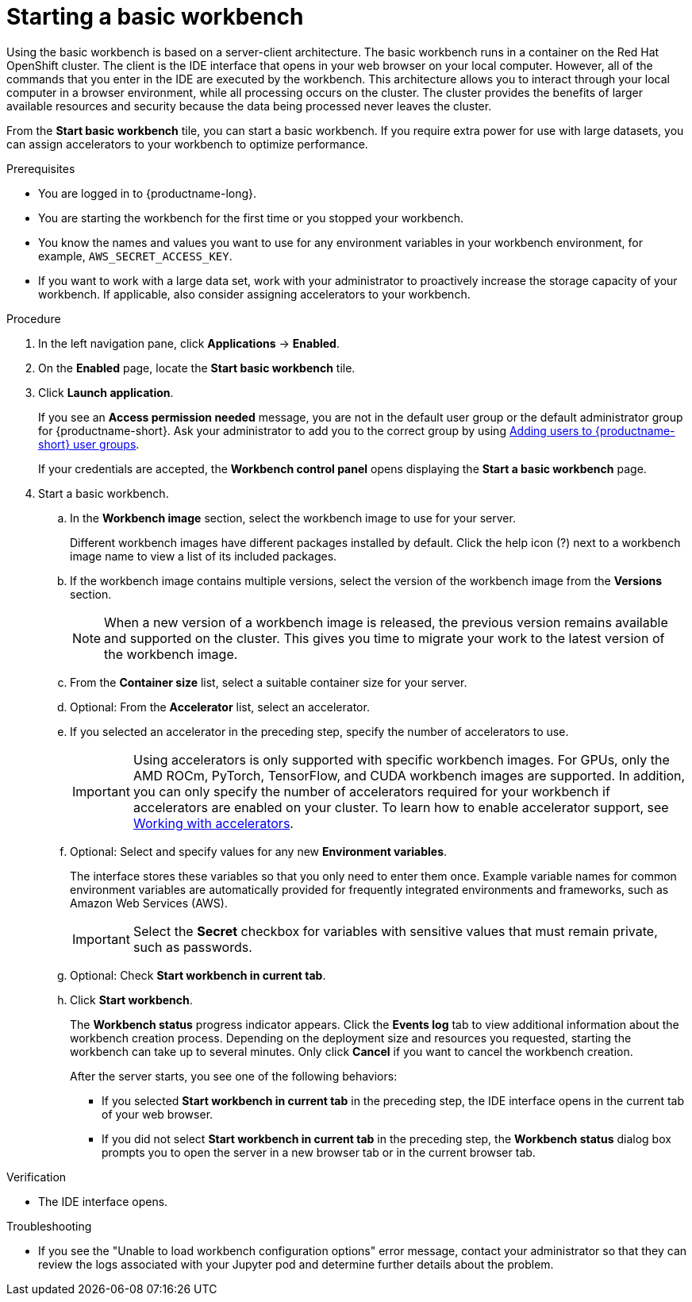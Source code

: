 :_module-type: PROCEDURE

[id='starting-a-jupyter-notebook-server_{context}']
= Starting a basic workbench

[role='_abstract']
Using the basic workbench is based on a server-client architecture. The basic workbench runs in a container on the Red Hat OpenShift cluster. The client is the IDE interface that opens in your web browser on your local computer. However, all of the commands that you enter in the IDE are executed by the workbench. This architecture allows you to interact through your local computer in a browser environment, while all processing occurs on the cluster. The cluster provides the benefits of larger available resources and security because the data being processed never leaves the cluster.

From the *Start basic workbench* tile, you can start a basic workbench. If you require extra power for use with large datasets, you can assign accelerators to your workbench to optimize performance. 

.Prerequisites
* You are logged in to {productname-long}.
* You are starting the workbench for the first time or you stopped your workbench.
* You know the names and values you want to use for any environment variables in your workbench environment, for example, `AWS_SECRET_ACCESS_KEY`.
* If you want to work with a large data set, work with your administrator to proactively increase the storage capacity of your workbench. If applicable, also consider assigning accelerators to your workbench. 

.Procedure

. In the left navigation pane, click *Applications* -> *Enabled*.
. On the *Enabled* page, locate the *Start basic workbench* tile.

. Click *Launch application*.
+
If you see an *Access permission needed* message, you are not in the default user group or the default administrator group for {productname-short}.
ifndef::upstream[]
Ask your administrator to add you to the correct group by using link:{rhoaidocshome}{default-format-url}/managing_openshift_ai/managing-users-and-groups#adding-users-to-user-groups_managing-rhoai[Adding users to {productname-short} user groups].
endif::[]
ifdef::upstream[]
Ask your administrator to add you to the correct group.
endif::[]
+
If your credentials are accepted, the *Workbench control panel* opens displaying the *Start a basic workbench* page.
. Start a basic workbench.

.. In the *Workbench image* section, select the workbench image to use for your server. 
+
Different workbench images have different packages installed by default. Click the help icon (?) next to a workbench image name to view a list of its included packages.

.. If the workbench image contains multiple versions, select the version of the workbench image from the *Versions* section.
+
[NOTE]
--
When a new version of a workbench image is released, the previous version remains available and supported on the cluster. This gives you time to migrate your work to the latest version of the workbench image.
--
.. From the *Container size* list, select a suitable container size for your server.
.. Optional: From the *Accelerator* list, select an accelerator. 
.. If you selected an accelerator in the preceding step, specify the number of accelerators to use.
+
[IMPORTANT]
--
ifdef::upstream[]
Using accelerators is only supported with specific workbench images. For GPUs, only the AMD ROCm, PyTorch, TensorFlow, and CUDA workbench images are supported. In addition, you can only specify the number of accelerators required for your workbench if accelerators are enabled on your cluster.
endif::[]
ifndef::upstream[]
Using accelerators is only supported with specific workbench images. For GPUs, only the AMD ROCm, PyTorch, TensorFlow, and CUDA workbench images are supported. In addition, you can only specify the number of accelerators required for your workbench if accelerators are enabled on your cluster. To learn how to enable accelerator support, see link:{rhoaidocshome}{default-format-url}/working_with_accelerators/overview-of-accelerators_accelerators[Working with accelerators].
endif::[]
--
.. Optional: Select and specify values for any new *Environment variables*.
+
The interface stores these variables so that you only need to enter them once. Example variable names for common environment variables are automatically provided for frequently integrated environments and frameworks, such as Amazon Web Services (AWS).
+
[IMPORTANT]
====
Select the *Secret* checkbox for variables with sensitive values that must remain private, such as passwords.
====
.. Optional: Check *Start workbench in current tab*.
.. Click *Start workbench*.
+
The *Workbench status* progress indicator appears. Click the *Events log* tab to view additional information about the workbench creation process. Depending on the deployment size and resources you requested, starting the workbench can take up to several minutes. Only click *Cancel* if you want to cancel the workbench creation.
+
After the server starts, you see one of the following behaviors:
+
--
* If you selected *Start workbench in current tab* in the preceding step, the IDE interface opens in the current tab of your web browser.
* If you did not select *Start workbench in current tab* in the preceding step, the *Workbench status* dialog box prompts you to open the server in a new browser tab or in the current browser tab.
--

.Verification
* The IDE interface opens.

.Troubleshooting
* If you see the "Unable to load workbench configuration options" error message, contact your administrator so that they can review the logs associated with your Jupyter pod and determine further details about the problem.